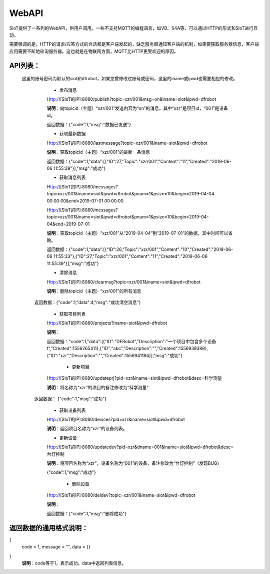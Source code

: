 WebAPI
=========================


SIoT提供了一系列的WebAPI，供用户调用。一些不支持MQTT的编程语言，如VB、S4A等，可以通过HTTP的形式和SIoT进行互动。

需要强调的是，HTTP的请求/应答方式的会话都是客户端发起的，缺乏服务器通知客户端的机制，如果要获取服务器信息，客户端应用需要不断地轮询服务器。这也就是在物联网方面，MQTT比HTTP更受欢迎的原因。

API列表：
-------------------
  这里的账号密码为默认的siot和dfrobot，如果您曾修改过账号或密码，这里的iname或ipwd也需要相应的修改。
    - 发布消息
    Http://[SIoT的IP]:8080/publish?topic=xzr/001&msg=on&iname=siot&ipwd=dfrobot

    **说明**：向topicid（主题）“xzr/001”发送内容为“on”的消息，其中“xzr”是项目id，“001”是设备id。

    返回数据：{"code":1,"msg":"数据已发送"}

    - 获取最新数据

    Http://[SIoT的IP]:8080/lastmessage?topic=xzr/001&iname=siot&ipwd=dfrobot

    **说明**：获取topicid（主题）“xzr/001”的最新一条消息
    
    返回数据：{"code":1,"data":[{"ID":27,"Topic":"xzr/001","Content":"11","Created":"2019-06-06 11:55:39"}],"msg":"成功"}

    - 获取消息列表

    Http://[SIoT的IP]:8080/messages?topic=xzr/001&iname=siot&ipwd=dfrobot&pnum=1&psize=10&begin=2019-04-04 00:00:00&end=2019-07-01 00:00:00

    Http://[SIoT的IP]:8080/messages?topic=xzr/001&iname=siot&ipwd=dfrobot&pnum=1&psize=10&begin=2019-04-04&end=2019-07-01

    **说明**：获取topicid（主题）“xzr/001”从“2019-04-04”到“2019-07-01”的数据。其中时间可以省略。
    
    返回数据：{"code":1,"data":[{"ID":26,"Topic":"xzr/001","Content":"10","Created":"2019-06-06 11:55:33"},{"ID":27,"Topic":"xzr/001","Content":"11","Created":"2019-06-06 11:55:39"}],"msg":"成功"}

    - 清除消息

    Http://[SIoT的IP]:8080/clearmsg?topic=xzr/001&iname=siot&ipwd=dfrobot

    **说明**：删除topicid（主题）“xzr/001”的所有消息
    
   返回数据：{"code":1,"data":4,"msg":"成功清空消息"}

    - 获取项目列表

    Http://[SIoT的IP]:8080/projects?iname=siot&ipwd=dfrobot

    **说明**：

    返回数据："code":1,"data":[{"ID":"DFRobot","Description":"一个项目中包含多个设备\t","Created":1556265411},{"ID":"abc","Description":"","Created":1556939389},{"ID":"xzr","Description":"","Created":1556941184}],"msg":"成功"}

     - 更新项目

    Http://[SIoT的IP]:8080/updateprj?pid=xzr&iname=siot&ipwd=dfrobot&desc=科学测量

    **说明**：将名称为“xzr”的项目的备注修改为“科学测量”

   返回数据： {"code":1,"msg":"成功"}

    - 获取设备列表

    Http://[SIoT的IP]:8080/devices?pid=xzr&iname=siot&ipwd=dfrobot

    **说明**：返回项目名称为“xzr”的设备列表。

    - 更新设备

    Http://[SIoT的IP]:8080/updatedev?pid=xzr&dname=001&iname=siot&ipwd=dfrobot&desc=台灯控制

    **说明**：将项目名称为“xzr”，设备名称为“001”的设备，备注修改为“台灯控制”（发现BUG）

    {"code":1,"msg":"成功"}

     - 删除设备

    Http://[SIoT的IP]:8080/deldev?topic=xzr/001&iname=siot&ipwd=dfrobot

    **说明**：
    
    返回数据：{"code":1,"msg":"删除成功"}


返回数据的通用格式说明：
-------------------------------------------
{
   code = 1,
   message = "",
   data = {}
}
 **说明**：code等于1，表示成功。data中返回列表信息。
 
